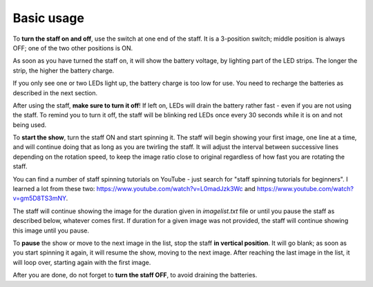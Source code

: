 Basic usage
===========
To **turn the staff on and off**, use the switch at one end of the staff. It is a
3-position switch;  middle position is always OFF; one of the two other
positions is ON.

As soon as you have turned the staff on, it will show the battery voltage, by
lighting part of the LED strips. The longer the strip, the higher the battery charge.

If you only see one or two LEDs light up, the battery charge is too low for
use. You need to recharge the batteries as described in the next section.

After using the staff, **make sure to turn it off**! If left on, LEDs will
drain the battery rather fast - even if you are not using the staff. To remind
you to turn it off, the staff will be blinking  red LEDs once every 30 seconds
while it is on and not being used.


To **start the show**,  turn the staff ON and start spinning it.
The staff will begin showing your first image, one line at a time,
and will continue doing that as long as you are twirling the staff. It will
adjust the interval between successive lines depending on the rotation speed,
to keep the image ratio close to original regardless of how fast you are
rotating the staff.

You can find a number of staff spinning tutorials on YouTube - just search for
"staff spinning tutorials for beginners". I learned a lot from these two:
https://www.youtube.com/watch?v=L0madJzk3Wc and
https://www.youtube.com/watch?v=gm5D8TS3mNY.



The staff will continue showing the image for the duration given in
`imagelist.txt` file or until you pause the staff as described below, whatever
comes first. If duration for a given image was not provided, the staff will
continue showing this image until you pause.

To **pause** the show or move to the next image in the list, stop the staff
**in vertical position**. It will go blank; as soon as you start spinning it
again, it will resume the show, moving to the next image. After reaching the
last image in the list, it will loop over, starting again with the first image.

After you are done, do not forget to **turn the staff OFF**, to avoid draining
the batteries.
